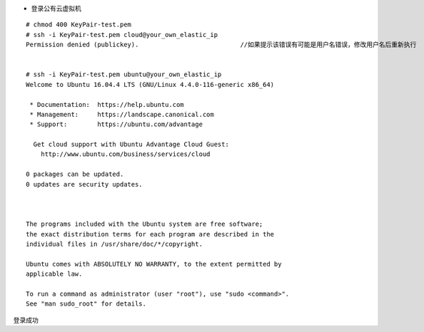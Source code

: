 
* 登录公有云虚拟机
::

  # chmod 400 KeyPair-test.pem
  # ssh -i KeyPair-test.pem cloud@your_own_elastic_ip
  Permission denied (publickey).                           //如果提示该错误有可能是用户名错误，修改用户名后重新执行
  

  # ssh -i KeyPair-test.pem ubuntu@your_own_elastic_ip
  Welcome to Ubuntu 16.04.4 LTS (GNU/Linux 4.4.0-116-generic x86_64)

   * Documentation:  https://help.ubuntu.com
   * Management:     https://landscape.canonical.com
   * Support:        https://ubuntu.com/advantage

    Get cloud support with Ubuntu Advantage Cloud Guest:
      http://www.ubuntu.com/business/services/cloud

  0 packages can be updated.
  0 updates are security updates.



  The programs included with the Ubuntu system are free software;
  the exact distribution terms for each program are described in the
  individual files in /usr/share/doc/*/copyright.

  Ubuntu comes with ABSOLUTELY NO WARRANTY, to the extent permitted by
  applicable law.

  To run a command as administrator (user "root"), use "sudo <command>".
  See "man sudo_root" for details.

登录成功
